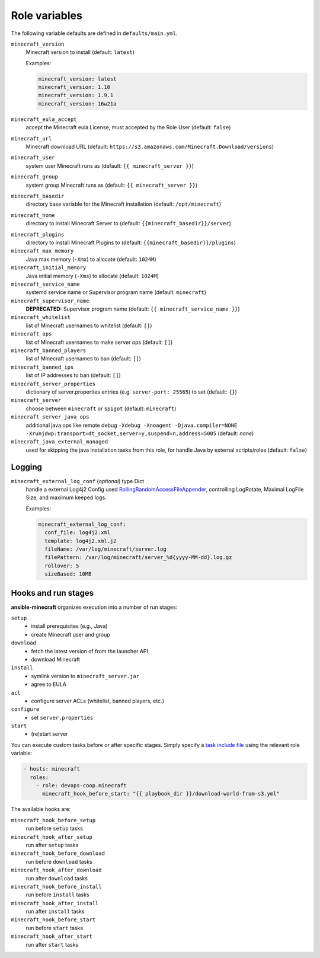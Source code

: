 .. _role_config_variabels:

Role variables
=====================================================================

The following variable defaults are defined in ``defaults/main.yml``.

``minecraft_version``
   Minecraft version to install (default: ``latest``)

   Examples:

   .. code:: yaml

       minecraft_version: latest
       minecraft_version: 1.10
       minecraft_version: 1.9.1
       minecraft_version: 16w21a

``minecraft_eula_accept``
   accept the Minecraft eula License, must accepted by the Role User (default: ``false``)

``minecraft_url``
   Minecraft download URL (default:
   ``https://s3.amazonaws.com/Minecraft.Download/versions``)

``minecraft_user``
   system user Minecraft runs as (default: ``{{ minecraft_server }}``)

``minecraft_group``
   system group Minecraft runs as (default: ``{{ minecraft_server }}``)

``minecraft_basedir``
   directory base variable for the Minecraft installation (default: ``/opt/minecraft``)

.. _role_config_variabels-minecraft_home:

``minecraft_home``
   directory to install Minecraft Server to (default: ``{{minecraft_basedir}}/server``)


.. _role_config_variabels-minecraft_plugins:

``minecraft_plugins``
   directory to install Minecraft Plugins to (default: ``{{minecraft_basedir}}/plugins``)

``minecraft_max_memory``
   Java max memory (``-Xmx``) to allocate (default: ``1024M``)

``minecraft_initial_memory``
   Java initial memory (``-Xms``) to allocate (default: ``1024M``)

``minecraft_service_name``
   systemd service name or Supervisor program name (default: ``minecraft``)

``minecraft_supervisor_name``
   **DEPRECATED:** Supervisor program name (default: ``{{ minecraft_service_name }}``)

``minecraft_whitelist``
   list of Minecraft usernames to whitelist (default: ``[]``)

``minecraft_ops``
   list of Minecraft usernames to make server ops (default: ``[]``)

``minecraft_banned_players``
   list of Minecraft usernames to ban (default: ``[]``)

``minecraft_banned_ips``
   list of IP addresses to ban (default: ``[]``)

``minecraft_server_properties``
   dictionary of server.properties entries (e.g. ``server-port: 25565``) to set (default: ``{}``)

``minecraft_server``
  choose between ``minecraft`` or ``spigot`` (default: ``minecraft``)

``minecraft_server_java_ops``
   additional java ops like remote debug ``-Xdebug -Xnoagent -Djava.compiler=NONE -Xrunjdwp:transport=dt_socket,server=y,suspend=n,address=5005`` (default: *none*)

``minecraft_java_external_managed``
  used for skipping the java installation tasks from this role, for handle Java by external scripts/roles (default: ``false``)

.. _role_config_variabels-minecraft_external_log_conf:

Logging
---------------------------------------------------------------------------------------------------------------------------------

``minecraft_external_log_conf`` (*optional*) type Dict
  handle a external Log4j2 Config used `RollingRandomAccessFileAppender <https://logging.apache.org/log4j/2.x/manual/appenders.html#RollingRandomAccessFileAppender>`_, controlling LogRotate, Maximal LogFile Size, and maximum keeped logs.

  Examples:

  .. code:: yaml

      minecraft_external_log_conf:
        conf_file: log4j2.xml
        template: log4j2.xml.j2
        fileName: /var/log/minecraft/server.log
        filePattern: /var/log/minecraft/server_%d{yyyy-MM-dd}.log.gz
        rollover: 5
        sizeBased: 10MB



Hooks and run stages
---------------------------------------------------------------------------------------------------------------------------------

**ansible-minecraft** organizes execution into a number of run stages:

``setup``
   -  install prerequisites (e.g., Java)
   -  create Minecraft user and group

``download``
   -  fetch the latest version of from the launcher API
   -  download Minecraft

``install``
   -  symlink version to ``minecraft_server.jar``
   -  agree to EULA

``acl``
   -  configure server ACLs (whitelist, banned players, etc.)

``configure``
   -  set ``server.properties``

``start``
   -  (re)start server

You can execute custom tasks before or after specific stages. Simply specify a `task include file <https://docs.ansible.com/ansible/playbooks_roles.html#task-include-files-and-encouraging-reuse>`__ using the relevant role variable:

.. code:: yaml

    - hosts: minecraft
      roles:
        - role: devops-coop.minecraft
          minecraft_hook_before_start: "{{ playbook_dir }}/download-world-from-s3.yml"

The available hooks are:

``minecraft_hook_before_setup``
   run before ``setup`` tasks

``minecraft_hook_after_setup``
   run after ``setup`` tasks

``minecraft_hook_before_download``
   run before ``download`` tasks

``minecraft_hook_after_download``
   run after ``download`` tasks

``minecraft_hook_before_install``
   run before ``install`` tasks

``minecraft_hook_after_install``
   run after ``install`` tasks

``minecraft_hook_before_start``
   run before ``start`` tasks

``minecraft_hook_after_start``
   run after ``start`` tasks
